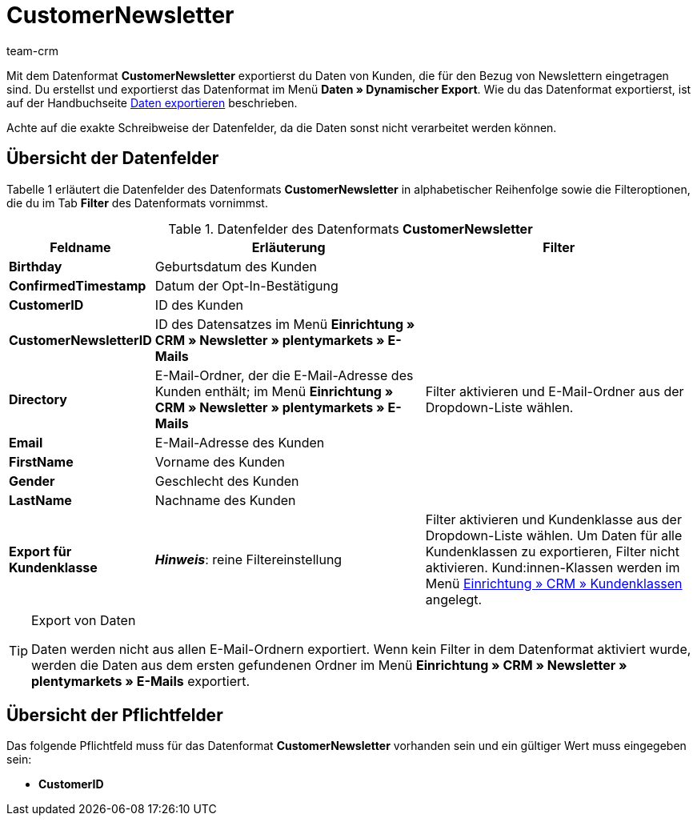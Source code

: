 = CustomerNewsletter
:keywords: Datenformat CustomerNewsletter, Newsletterbezug
:description: Mit dem Datenformat CustomerNewsletter exportierst du Daten von Kunden, die den Newsletter beziehen.
:page-index: false
:id: 0EUDZWC
:author: team-crm

Mit dem Datenformat *CustomerNewsletter* exportierst du Daten von Kunden, die für den Bezug von Newslettern eingetragen sind. Du erstellst und exportierst das Datenformat im Menü *Daten » Dynamischer Export*. Wie du das Datenformat exportierst, ist auf der Handbuchseite xref:daten:alte-tools-daten-exportieren.adoc#[Daten exportieren] beschrieben.

Achte auf die exakte Schreibweise der Datenfelder, da die Daten sonst nicht verarbeitet werden können.

== Übersicht der Datenfelder

Tabelle 1 erläutert die Datenfelder des Datenformats *CustomerNewsletter* in alphabetischer Reihenfolge sowie die Filteroptionen, die du im Tab *Filter* des Datenformats vornimmst.

.Datenfelder des Datenformats *CustomerNewsletter*
[cols="1,3,3"]
|===
|Feldname |Erläuterung |Filter

| *Birthday*
|Geburtsdatum des Kunden
|

| *ConfirmedTimestamp*
|Datum der Opt-In-Bestätigung
|

| *CustomerID*
|ID des Kunden
|

| *CustomerNewsletterID*
|ID des Datensatzes im Menü *Einrichtung » CRM » Newsletter » plentymarkets » E-Mails*
|

| *Directory*
|E-Mail-Ordner, der die E-Mail-Adresse des Kunden enthält; im Menü *Einrichtung » CRM » Newsletter » plentymarkets » E-Mails*
|Filter aktivieren und E-Mail-Ordner aus der Dropdown-Liste wählen.

| *Email*
|E-Mail-Adresse des Kunden
|

| *FirstName*
|Vorname des Kunden
|

| *Gender*
|Geschlecht des Kunden
|

| *LastName*
|Nachname des Kunden
|

| *Export für Kundenklasse*
| *__Hinweis__*: reine Filtereinstellung
|Filter aktivieren und Kundenklasse aus der Dropdown-Liste wählen. Um Daten für alle Kundenklassen zu exportieren, Filter nicht aktivieren.
Kund:innen-Klassen werden im Menü xref:crm:vorbereitende-einstellungen.adoc#kundenklasse-erstellen[Einrichtung » CRM » Kundenklassen] angelegt.
|===

[TIP]
.Export von Daten
====
Daten werden nicht aus allen E-Mail-Ordnern exportiert. Wenn kein Filter in dem Datenformat aktiviert wurde, werden die Daten aus dem ersten gefundenen Ordner im Menü *Einrichtung » CRM » Newsletter » plentymarkets » E-Mails* exportiert.
====

== Übersicht der Pflichtfelder

Das folgende Pflichtfeld muss für das Datenformat *CustomerNewsletter* vorhanden sein und ein gültiger Wert muss eingegeben sein:

* *CustomerID*
